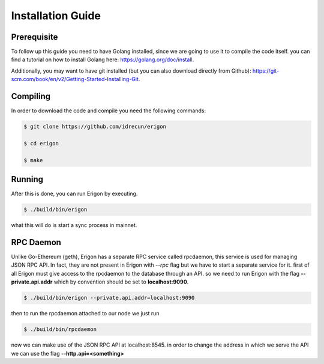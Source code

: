 ==================
Installation Guide
==================

Prerequisite
============

To follow up this guide you need to have Golang installed, since we are going to use it to compile the code itself. you can find a tutorial on how to install Golang here: https://golang.org/doc/install.

Additionally, you may want to have git installed (but you can also download directly from Github): https://git-scm.com/book/en/v2/Getting-Started-Installing-Git.

Compiling
=========

In order to download the code and compile you need the following commands:

.. code-block:: sh

    $ git clone https://github.com/idrecun/erigon

    $ cd erigon

    $ make

Running
=======

After this is done, you can run Erigon by executing.

.. code-block:: sh

    $ ./build/bin/erigon

what this will do is start a sync process in mainnet.

RPC Daemon
==========

Unlike Go-Ethereum (geth), Erigon has a separate RPC service called rpcdaemon, this service is used for managing JSON RPC API. In fact, they are not present in Erigon with `--rpc` flag but we have to start a separate service for it. first of all Erigon must give access to the rpcdaemon to the database through an API. so we need to run Erigon with the flag **--private.api.addr** which by convention should be set to **localhost:9090**.

.. code-block:: sh

    $ ./build/bin/erigon --private.api.addr=localhost:9090

then to run the rpcdaemon attached to our node we just run

.. code-block:: sh

    $ ./build/bin/rpcdaemon

now we can make use of the JSON RPC API at localhost:8545. in order to change the address in which we serve the API we can use the flag **--http.api=<something>**